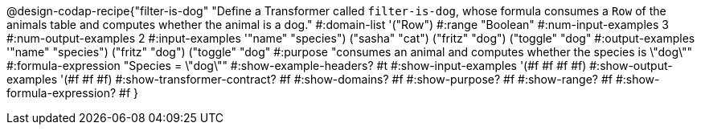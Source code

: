 @design-codap-recipe{"filter-is-dog"
  "Define a Transformer called `filter-is-dog`, whose formula consumes a `Row` of the animals table and computes whether the animal is a dog."
#:domain-list '("Row")
#:range "Boolean"
#:num-input-examples 3
#:num-output-examples 2
#:input-examples '(("name" "species") ("sasha" "cat") ("fritz" "dog") ("toggle" "dog"))
#:output-examples '(("name" "species") ("fritz" "dog") ("toggle" "dog"))
#:purpose "consumes an animal and computes whether the species is \"dog\""
#:formula-expression "Species = \"dog\""
#:show-example-headers? #t
#:show-input-examples '(#f #f #f #f)
#:show-output-examples '(#f #f #f)
#:show-transformer-contract? #f
#:show-domains? #f
#:show-purpose? #f
#:show-range? #f
#:show-formula-expression? #f
}
